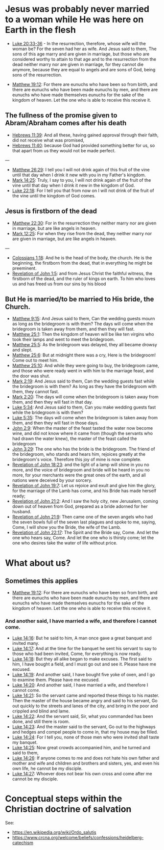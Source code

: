 * Jesus was probably never married to a woman while He was here on Earth in the flesh
- [[https://www.biblegateway.com/passage/?search=Luke%2020%3A33-36&version=ESV][Luke 20:33-36]] - In the resurrection, therefore, whose wife will the woman be? For the seven had her as wife.  And Jesus said to them, The sons of this age marry and are given in marriage, but those who are considered worthy to attain to that age and to the resurrection from the dead neither marry nor are given in marriage, for they cannot die anymore, because they are equal to angels and are sons of God, being sons of the resurrection.

- [[https://www.biblegateway.com/passage/?search=Matthew%2019%3A12&version=ESV][Matthew 19:12]]: For there are eunuchs who have been so from birth, and there are eunuchs who have been made eunuchs by men, and there are eunuchs who have made themselves eunuchs for the sake of the kingdom of heaven. Let the one who is able to receive this receive it.

** The fullness of the promise given to Abram/Abraham comes after his death
- [[https://www.biblegateway.com/passage/?search=Hebrews%2011%3A39&version=ESV][Hebrews 11:39]]: And all these, having gained approval through their faith, did not receive what was promised,
- [[https://www.biblegateway.com/passage/?search=Hebrews%2011%3A40&version=ESV][Hebrews 11:40]]: because God had provided something better for us, so that apart from us they would not be made perfect.

---

- [[https://www.biblegateway.com/passage/?search=Matthew%2026%3A29&version=ESV][Matthew 26:29]]: I tell you I will not drink again of this fruit of the vine until that day when I drink it new with you in my Father's kingdom.
- [[https://www.biblegateway.com/passage/?search=Mark%2014%3A25&version=ESV][Mark 14:25]]: Truly, I say to you, I will not drink again of the fruit of the vine until that day when I drink it new in the kingdom of God.
- [[https://www.biblegateway.com/passage/?search=Luke%2022%3A18&version=ESV][Luke 22:18]]: For I tell you that from now on I will not drink of the fruit of the vine until the kingdom of God comes.

** Jesus is firstborn of the dead
- [[https://www.biblegateway.com/passage/?search=Matthew%2022%3A30&version=ESV][Matthew 22:30]]: For in the resurrection they neither marry nor are given in marriage, but are like angels in heaven.
- [[https://www.biblegateway.com/passage/?search=Mark%2012%3A25&version=ESV][Mark 12:25]]: For when they rise from the dead, they neither marry nor are given in marriage, but are like angels in heaven.

---

- [[https://www.biblegateway.com/passage/?search=Colossians%201%3A18&version=ESV][Colossians 1:18]]: And he is the head of the body, the church. He is the beginning, the firstborn from the dead, that in everything he might be preeminent.
- [[https://www.biblegateway.com/passage/?search=Revelation%201%3A5&version=ESV][Revelation of John 1:5]]: and from Jesus Christ the faithful witness, the firstborn of the dead, and the ruler of kings on earth. To him who loves us and has freed us from our sins by his blood

** But He is married/to be married to His bride, the Church.
- [[https://www.biblegateway.com/passage/?search=Matthew%209%3A15&version=ESV][Matthew 9:15]]: And Jesus said to them, Can the wedding guests mourn as long as the bridegroom is with them? The days will come when the bridegroom is taken away from them, and then they will fast.
- [[https://www.biblegateway.com/passage/?search=Matthew%2025%3A1&version=ESV][Matthew 25:1]]: Then the kingdom of heaven will be like ten virgins who took their lamps and went to meet the bridegroom.
- [[https://www.biblegateway.com/passage/?search=Matthew%2025%3A5&version=ESV][Matthew 25:5]]: As the bridegroom was delayed, they all became drowsy and slept.
- [[https://www.biblegateway.com/passage/?search=Matthew%2025%3A6&version=ESV][Matthew 25:6]]: But at midnight there was a cry, Here is the bridegroom! Come out to meet him.
- [[https://www.biblegateway.com/passage/?search=Matthew%2025%3A10&version=ESV][Matthew 25:10]]: And while they were going to buy, the bridegroom came, and those who were ready went in with him to the marriage feast, and the door was shut.
- [[https://www.biblegateway.com/passage/?search=Mark%202%3A19&version=ESV][Mark 2:19]]: And Jesus said to them, Can the wedding guests fast while the bridegroom is with them? As long as they have the bridegroom with them, they cannot fast.
- [[https://www.biblegateway.com/passage/?search=Mark%202%3A20&version=ESV][Mark 2:20]]: The days will come when the bridegroom is taken away from them, and then they will fast in that day.
- [[https://www.biblegateway.com/passage/?search=Luke%205%3A34&version=ESV][Luke 5:34]]: And Jesus said to them, Can you make wedding guests fast while the bridegroom is with them?
- [[https://www.biblegateway.com/passage/?search=Luke%205%3A35&version=ESV][Luke 5:35]]: The days will come when the bridegroom is taken away from them, and then they will fast in those days.
- [[https://www.biblegateway.com/passage/?search=John%202%3A9&version=ESV][John 2:9]]: When the master of the feast tasted the water now become wine, and did not know where it came from (though the servants who had drawn the water knew), the master of the feast called the bridegroom
- [[https://www.biblegateway.com/passage/?search=John%203%3A29&version=ESV][John 3:29]]: The one who has the bride is the bridegroom. The friend of the bridegroom, who stands and hears him, rejoices greatly at the bridegroom's voice. Therefore this joy of mine is now complete.
- [[https://www.biblegateway.com/passage/?search=Revelation%2018%3A23&version=ESV][Revelation of John 18:23]]: and the light of a lamp will shine in you no more, and the voice of bridegroom and bride will be heard in you no more, for your merchants were the great ones of the earth, and all nations were deceived by your sorcery.
- [[https://www.biblegateway.com/passage/?search=Revelation%2019%3A7&version=ESV][Revelation of John 19:7]]: Let us rejoice and exult and give him the glory, for the marriage of the Lamb has come, and his Bride has made herself ready;
- [[https://www.biblegateway.com/passage/?search=Revelation%2021%3A2&version=ESV][Revelation of John 21:2]]: And I saw the holy city, new Jerusalem, coming down out of heaven from God, prepared as a bride adorned for her husband.
- [[https://www.biblegateway.com/passage/?search=Revelation%2021%3A9&version=ESV][Revelation of John 21:9]]: Then came one of the seven angels who had the seven bowls full of the seven last plagues and spoke to me, saying, Come, I will show you the Bride, the wife of the Lamb.
- [[https://www.biblegateway.com/passage/?search=Revelation%2022%3A17&version=ESV][Revelation of John 22:17]]: The Spirit and the Bride say, Come. And let the one who hears say, Come. And let the one who is thirsty come; let the one who desires take the water of life without price.

* What about us?
** Sometimes this applies
- [[https://www.biblegateway.com/passage/?search=Matthew%2019%3A12&version=ESV][Matthew 19:12]]: For there are eunuchs who have been so from birth, and there are eunuchs who have been made eunuchs by men, and there are eunuchs who have made themselves eunuchs for the sake of the kingdom of heaven. Let the one who is able to receive this receive it.

*** And another said, I have married a wife, and therefore I cannot come.

- [[https://www.biblegateway.com/passage/?search=Luke%2014%3A16&version=ESV][Luke 14:16]]: But he said to him, A man once gave a great banquet and invited many.
- [[https://www.biblegateway.com/passage/?search=Luke%2014%3A17&version=ESV][Luke 14:17]]: And at the time for the banquet he sent his servant to say to those who had been invited, Come, for everything is now ready.
- [[https://www.biblegateway.com/passage/?search=Luke%2014%3A18&version=ESV][Luke 14:18]]: But they all alike began to make excuses. The first said to him, I have bought a field, and I must go out and see it. Please have me excused.
- [[https://www.biblegateway.com/passage/?search=Luke%2014%3A19&version=ESV][Luke 14:19]]: And another said, I have bought five yoke of oxen, and I go to examine them. Please have me excused.
- [[https://www.biblegateway.com/passage/?search=Luke%2014%3A20&version=ESV][Luke 14:20]]: And another said, I have married a wife, and therefore I cannot come.
- [[https://www.biblegateway.com/passage/?search=Luke%2014%3A21&version=ESV][Luke 14:21]]: So the servant came and reported these things to his master. Then the master of the house became angry and said to his servant, Go out quickly to the streets and lanes of the city, and bring in the poor and crippled and blind and lame.
- [[https://www.biblegateway.com/passage/?search=Luke%2014%3A22&version=ESV][Luke 14:22]]: And the servant said, Sir, what you commanded has been done, and still there is room.
- [[https://www.biblegateway.com/passage/?search=Luke%2014%3A23&version=ESV][Luke 14:23]]: And the master said to the servant, Go out to the highways and hedges and compel people to come in, that my house may be filled.
- [[https://www.biblegateway.com/passage/?search=Luke%2014%3A24&version=ESV][Luke 14:24]]: For I tell you, none of those men who were invited shall taste my banquet.
- [[https://www.biblegateway.com/passage/?search=Luke%2014%3A25&version=ESV][Luke 14:25]]: Now great crowds accompanied him, and he turned and said to them,
- [[https://www.biblegateway.com/passage/?search=Luke%2014%3A26&version=ESV][Luke 14:26]]: If anyone comes to me and does not hate his own father and mother and wife and children and brothers and sisters, yes, and even his own life, he cannot be my disciple.
- [[https://www.biblegateway.com/passage/?search=Luke%2014%3A27&version=ESV][Luke 14:27]]: Whoever does not bear his own cross and come after me cannot be my disciple.

* Conceptual steps within the Christian doctrine of salvation
See:
- https://en.wikipedia.org/wiki/Ordo_salutis
- https://www.crcna.org/welcome/beliefs/confessions/heidelberg-catechism
